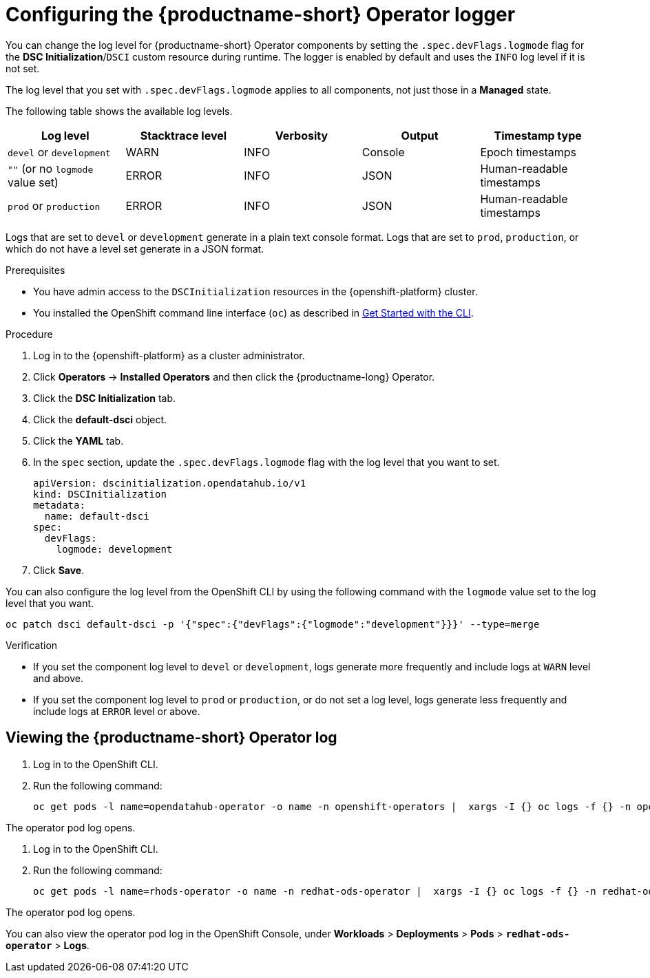 :_module-type: PROCEDURE

[id='configuring-the-operator-logger_{context}']
= Configuring the {productname-short} Operator logger

[role='_abstract']
You can change the log level for {productname-short} Operator components by setting the `.spec.devFlags.logmode` flag for the *DSC Initialization*/`DSCI` custom resource during runtime. The logger is enabled by default and uses the `INFO`  log level if it is not set.

The log level that you set with `.spec.devFlags.logmode` applies to all components, not just those in a *Managed* state.

The following table shows the available log levels.
|===
| Log level | Stacktrace level | Verbosity | Output | Timestamp type 

| `devel` or `development` | WARN | INFO | Console | Epoch timestamps 
| `""`  (or no `logmode` value set)| ERROR | INFO | JSON | Human-readable timestamps 
| `prod` or `production` | ERROR | INFO | JSON |Human-readable timestamps 
|===

Logs that are set to `devel` or `development` generate in a plain text console format.
Logs that are set to `prod`, `production`, or which do not have a level set generate in a JSON format.

.Prerequisites
* You have admin access to the `DSCInitialization` resources in the {openshift-platform} cluster.
* You installed the OpenShift command line interface (`oc`) as described in link:https://docs.openshift.com/container-platform/{ocp-latest-version}/cli_reference/openshift_cli/getting-started-cli.html[Get Started with the CLI].

.Procedure
. Log in to the {openshift-platform} as a cluster administrator.
. Click *Operators* → *Installed Operators* and then click the {productname-long} Operator.
. Click the *DSC Initialization* tab.
. Click the *default-dsci* object.
. Click the *YAML* tab.
. In the `spec` section, update the `.spec.devFlags.logmode` flag with the log level that you want to set. 
+
[source]
----
apiVersion: dscinitialization.opendatahub.io/v1
kind: DSCInitialization
metadata:
  name: default-dsci
spec:
  devFlags:
    logmode: development
----
. Click *Save*.

You can also configure the log level from the OpenShift CLI by using the following command with the `logmode` value set to the log level that you want.

[source]
----
oc patch dsci default-dsci -p '{"spec":{"devFlags":{"logmode":"development"}}}' --type=merge
----

.Verification

* If you set the component log level to `devel` or `development`, logs generate more frequently and include logs at `WARN` level and above.
* If you set the component log level to `prod` or `production`, or do not set a log level, logs generate less frequently and include logs at `ERROR` level or above.

== Viewing the {productname-short} Operator log

. Log in to the OpenShift CLI.
. Run the following command:
+
[source]
----
oc get pods -l name=opendatahub-operator -o name -n openshift-operators |  xargs -I {} oc logs -f {} -n openshift-operators
----

The operator pod log opens.

ifndef::upstream[]
. Log in to the OpenShift CLI.
. Run the following command:
+
[source]
----
oc get pods -l name=rhods-operator -o name -n redhat-ods-operator |  xargs -I {} oc logs -f {} -n redhat-ods-operator
----

The operator pod log opens.

You can also view the operator pod log in the OpenShift Console, under *Workloads* > *Deployments* > *Pods* > *`redhat-ods-operator`* > *Logs*.
endif::[]